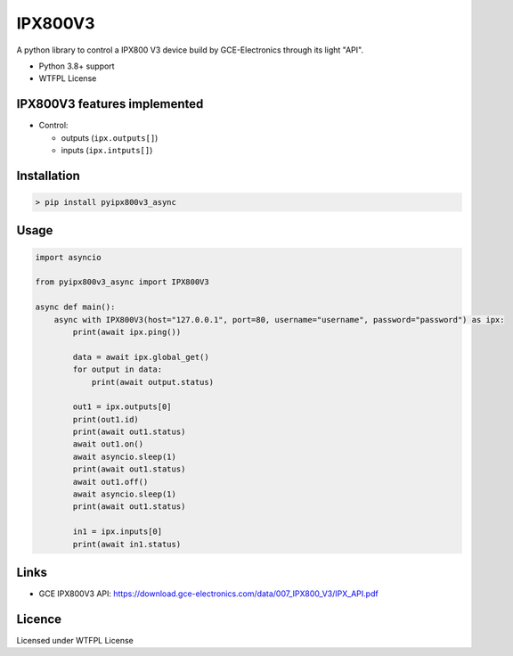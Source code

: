 IPX800V3
==========

A python library to control a IPX800 V3 device build by GCE-Electronics through its light "API".

* Python 3.8+ support
* WTFPL License

IPX800V3 features implemented
---------------------------

* Control:

  - outputs (``ipx.outputs[]``)
  - inputs (``ipx.intputs[]``)

Installation
------------

.. code-block:: console

    > pip install pyipx800v3_async

Usage
-----

.. code-block:: python

    import asyncio

    from pyipx800v3_async import IPX800V3

    async def main():
        async with IPX800V3(host="127.0.0.1", port=80, username="username", password="password") as ipx:
            print(await ipx.ping())

            data = await ipx.global_get()
            for output in data:
                print(await output.status)
            
            out1 = ipx.outputs[0]
            print(out1.id)
            print(await out1.status)
            await out1.on()
            await asyncio.sleep(1)
            print(await out1.status)
            await out1.off()
            await asyncio.sleep(1)
            print(await out1.status)

            in1 = ipx.inputs[0]
            print(await in1.status)

Links
-----

* GCE IPX800V3 API: https://download.gce-electronics.com/data/007_IPX800_V3/IPX_API.pdf

Licence
-------

Licensed under WTFPL License
